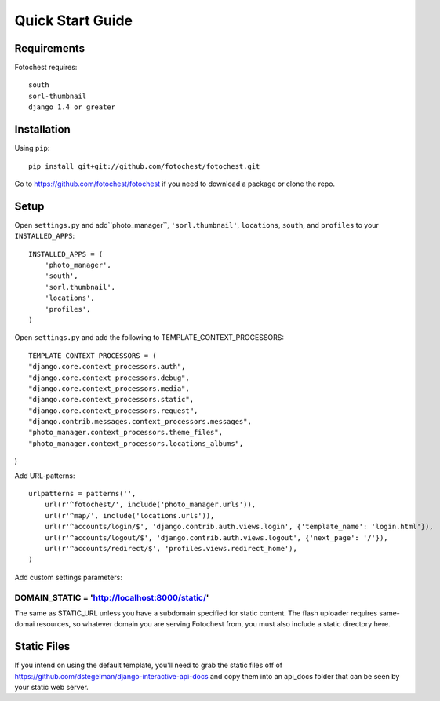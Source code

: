 Quick Start Guide
=================


Requirements
------------

Fotochest requires::

    south
    sorl-thumbnail
    django 1.4 or greater



Installation
------------

Using ``pip``::

    pip install git+git://github.com/fotochest/fotochest.git

Go to https://github.com/fotochest/fotochest if you need to download a package or clone the repo.


Setup
-----

Open ``settings.py`` and add``photo_manager``, ``'sorl.thumbnail'``, ``locations``, ``south``, and ``profiles`` to your ``INSTALLED_APPS``::

    INSTALLED_APPS = (
        'photo_manager',
        'south',
        'sorl.thumbnail',
        'locations',
        'profiles',
    )
    
Open ``settings.py`` and add the following to TEMPLATE_CONTEXT_PROCESSORS::

    TEMPLATE_CONTEXT_PROCESSORS = (
    "django.core.context_processors.auth",
    "django.core.context_processors.debug",
    "django.core.context_processors.media",
    "django.core.context_processors.static",
    "django.core.context_processors.request",
    "django.contrib.messages.context_processors.messages",
    "photo_manager.context_processors.theme_files",
    "photo_manager.context_processors.locations_albums",
) 

Add URL-patterns::

    urlpatterns = patterns('',
        url(r'^fotochest/', include('photo_manager.urls')),
        url(r'^map/', include('locations.urls')),
        url(r'^accounts/login/$', 'django.contrib.auth.views.login', {'template_name': 'login.html'}),
        url(r'^accounts/logout/$', 'django.contrib.auth.views.logout', {'next_page': '/'}),
        url(r'^accounts/redirect/$', 'profiles.views.redirect_home'),
    )
    
Add custom settings parameters::

DOMAIN_STATIC = 'http://localhost:8000/static/'
~~~~~~~~~~~~~~~~~~~~~~~~~~~~~~~~~~~~~~~~~~~~~~~

The same as STATIC_URL unless you have a subdomain specified for static content.  The flash uploader requires same-domai resources, so whatever domain you are serving
Fotochest from, you must also include a static directory here.


Static Files
------------

If you intend on using the default template, you'll need to grab the static files off of https://github.com/dstegelman/django-interactive-api-docs and copy them into an api_docs folder that can be seen 
by your static web server.

